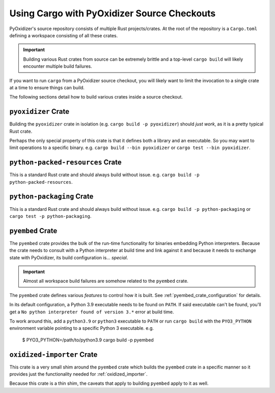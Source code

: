 .. py:currentmodule:: starlark_pyoxidizer

.. _rust_cargo_source_checkouts:

============================================
Using Cargo with PyOxidizer Source Checkouts
============================================

PyOxidizer's source repository consists of multiple Rust projects/crates.
At the root of the repository is a ``Cargo.toml`` defining a workspace
consisting of all these crates.

.. important::

   Building various Rust crates from source can be extremely brittle and
   a top-level ``cargo build`` will likely encounter multiple build
   failures.

If you want to run ``cargo`` from a PyOxidizer source checkout, you will
likely want to limit the invocation to a single crate at a time to ensure
things can build.

The following sections detail how to build various crates inside a
source checkout.

``pyoxidizer`` Crate
====================

Building the ``pyoxidizer`` crate in isolation (e.g.
``cargo build -p pyoxidizer``) should *just work*, as it is a pretty typical
Rust crate.

Perhaps the only special property of this crate is that it defines both
a library and an executable. So you may want to limit operations to a specific
binary. e.g. ``cargo build --bin pyoxidizer`` or
``cargo test --bin pyoxidizer``.

``python-packed-resources`` Crate
=================================

This is a standard Rust crate and should always build without issue. e.g.
``cargo build -p python-packed-resources``.

``python-packaging`` Crate
==========================

This is a standard Rust crate and should always build without issue. e.g.
``cargo build -p python-packaging`` or ``cargo test -p python-packaging``.

``pyembed`` Crate
=================

The ``pyembed`` crate provides the bulk of the run-time functionality for
binaries embedding Python interpreters. Because the crate needs to consult
with a Python interpreter at build time and link against it and because
it needs to exchange state with PyOxidizer, its build configuration is...
*special*.

.. important::

   Almost all workspace build failures are somehow related to the ``pyembed``
   crate.

The ``pyembed`` crate defines various *features* to control how it is built.
See :ref:`pyembed_crate_configuration` for details.

In its default configuration, a Python 3.9 executable needs to be found on
``PATH``. If said executable can't be found, you'll get a
``No python interpreter found of version 3.*`` error at build time.

To work around this, add a ``python3.9`` or ``python3`` executable to
``PATH`` or run ``cargo build`` with the ``PYO3_PYTHON`` environment
variable pointing to a specific Python 3 executable. e.g.

    $ PYO3_PYTHON=/path/to/python3.9 cargo build -p pyembed

``oxidized-importer`` Crate
===========================

This crate is a very small shim around the ``pyembed`` crate which builds
the ``pyembed`` crate in a specific manner so it provides just the functionality
needed for :ref:`oxidized_importer`.

Because this crate is a thin shim, the caveats that apply to building
``pyembed`` apply to it as well.
